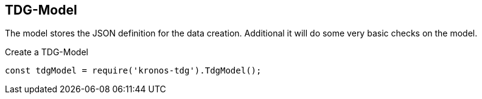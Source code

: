 == TDG-Model

The model stores the JSON definition for the data creation.
Additional it will do some very basic checks on the model.

.Create a TDG-Model
[source,js]
----
const tdgModel = require('kronos-tdg').TdgModel();
----
